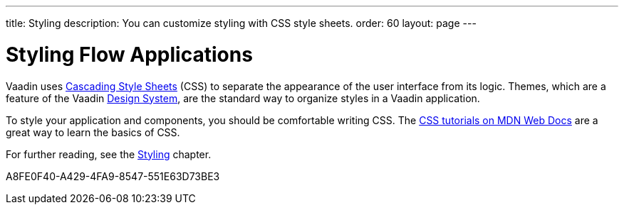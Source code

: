 ---
title: Styling
description: You can customize styling with CSS style sheets.
order: 60
layout: page
---

= Styling Flow Applications

[.lead]
Vaadin uses https://developer.mozilla.org/en-US/docs/Web/CSS[Cascading Style Sheets] (CSS) to separate the appearance of the user interface from its logic.
Themes, which are a feature of the Vaadin <<{articles}/components#, Design System>>, are the standard way to organize styles in a Vaadin application.

To style your application and components, you should be comfortable writing CSS.
The https://developer.mozilla.org/en-US/docs/Learn/CSS[CSS tutorials on MDN Web Docs] are a great way to learn the basics of CSS.

For further reading, see the <<{articles}/styling#, Styling>> chapter.


[.discussion-id]
A8FE0F40-A429-4FA9-8547-551E63D73BE3

